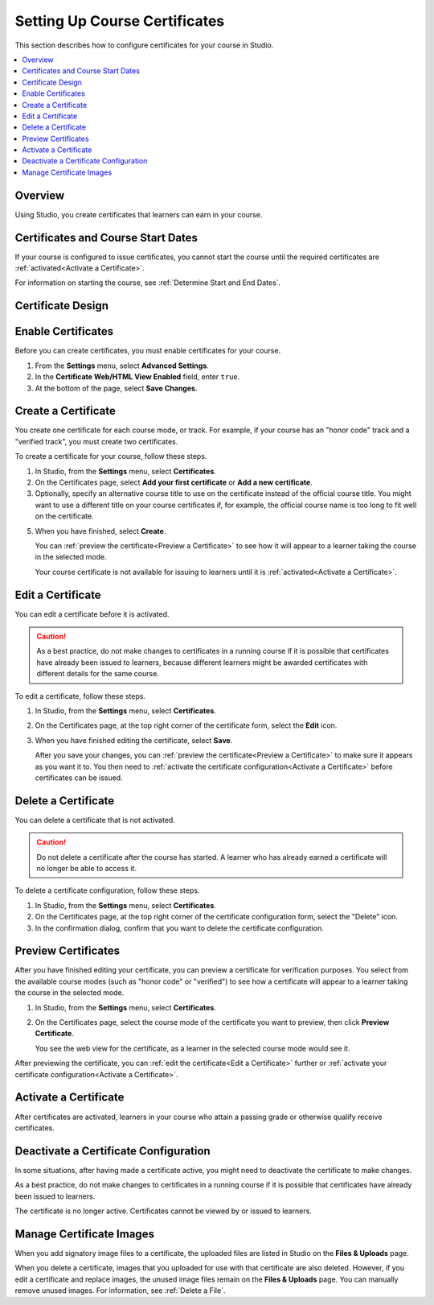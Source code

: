 .. _Setting Up Course Certificates:

################################
Setting Up Course Certificates
################################

.. This file is now for partners and open edx, with differences in conditions

This section describes how to configure certificates for your course in
Studio.

.. contents::
   :local:
   :depth: 1

.. _Overview:
  
***********
Overview
***********

Using Studio, you create certificates that learners can earn in your
course. 

***********************************
Certificates and Course Start Dates
***********************************

If your course is configured to issue certificates, you cannot start the course
until the required certificates are :ref:`activated<Activate a Certificate>`.

For information on starting the course, see :ref:`Determine Start and End
Dates`.

**********************
Certificate Design
**********************

.. only:: Open_edX

  The design of certificates for your course, including your institution's
  logo, are configured on your instance of Open edX. For more information, see
  Configuring Certificates in *Installing, Configuring, and Running the Open 
  edX Platform*.

.. only:: Partners

  The design of certificates for your course, including your institution's
  logo, are configured on edx.org by edX.  Contact your Program Manager for
  more information.

.. only:: Open_edX
    
  **************************
  Configure Certificates
  **************************

  Before you can use certificates, you must configure certificates in your
  instance of Open edX. For more information, see Configuring Certificates in
  *Installing, Configuring, and Running the Open edX Platform*.

*******************
Enable Certificates
*******************

Before you can create certificates, you must enable certificates for your
course.

#. From the **Settings** menu, select **Advanced Settings**.

#. In the **Certificate Web/HTML View Enabled** field, enter ``true``.

#. At the bottom of the page, select **Save Changes**.

*********************
Create a Certificate
*********************

You create one certificate for each course mode, or track. For example, if your
course has an "honor code" track and a "verified track", you must create two
certificates. 

To create a certificate for your course, follow these steps.

#. In Studio, from the **Settings** menu, select **Certificates**.

#. On the Certificates page, select **Add your first certificate** or **Add a
   new certificate**.

#. Optionally, specify an alternative course title to use on the certificate
   instead of the official course title. You might want to use a different
   title on your course certificates if, for example, the official course
   name is too long to fit well on the certificate.

.. only:: Partners

   4. For verified certificates, upload an image file showing the signature of
      each person whose name and title you want to appear on the certificate.
      You must specify at least one signatory, and can add a maximum of four.

.. only:: Open_edX

   4. Optionally, upload an image file showing the signature of each person
      whose name and title you want to appear on the certificate.

5. When you have finished, select **Create**.

   You can :ref:`preview the certificate<Preview a Certificate>` to see how it
   will appear to a learner taking the course in the selected mode.

   Your course certificate is not available for issuing to learners until it is
   :ref:`activated<Activate a Certificate>`.


.. _Edit a Certificate:

********************
Edit a Certificate
********************

You can edit a certificate before it is activated. 

.. only:: Open_edX

  After a certificate is activated, only a course Admin can edit the
  certificate.

.. only:: Partners

  Contact your edX Program Manager if you need to edit an activated
  certificate.

.. caution:: 
  As a best practice, do not make changes to certificates in a running course
  if it is possible that certificates have already been issued to learners,
  because different learners might be awarded certificates with different
  details for the same course.

To edit a certificate, follow these steps.

#. In Studio, from the **Settings** menu, select **Certificates**.

#. On the Certificates page, at the top right corner of the certificate
   form, select the **Edit** icon.

#. When you have finished editing the certificate, select
   **Save**.

   After you save your changes, you can :ref:`preview the certificate<Preview
   a Certificate>` to make sure it appears as you want it to. You then need to
   :ref:`activate the certificate configuration<Activate a Certificate>`
   before certificates can be issued.


.. _Delete a Certificate:

***********************************
Delete a Certificate
***********************************

You can delete a certificate that is not activated. 

.. caution:: 
  Do not delete a certificate after the course has started. A learner who has
  already earned a certificate will no longer be able to access it.

To delete a certificate configuration, follow these steps.

#. In Studio, from the **Settings** menu, select **Certificates**.

#. On the Certificates page, at the top right corner of the certificate
   configuration form, select the "Delete" icon.

#. In the confirmation dialog, confirm that you want to delete the certificate
   configuration.

.. image:: ../../../shared/building_and_running_chapters/Images/CertificateDeleteIcon.png
   :width: 500
   :alt: Top portion of the certificate form showing the delete icon in the upper right corner.


.. _Preview a Certificate:

************************
Preview Certificates
************************

After you have finished editing your certificate, you can
preview a certificate for verification purposes. You select from the available
course modes (such as "honor code" or "verified") to see how a certificate
will appear to a learner taking the course in the selected mode.

#. In Studio, from the **Settings** menu, select **Certificates**.

#. On the Certificates page, select the course mode of the certificate you
   want to preview, then click **Preview Certificate**.

   You see the web view for the certificate, as a learner in the selected
   course mode would see it.

   .. image:: ../../../shared/building_and_running_chapters/Images/PreviewCertificate.png
     :width: 350
     :alt: The Preview button on the Certificates page in Studio.

After previewing the certificate, you can :ref:`edit the certificate<Edit a
Certificate>` further or :ref:`activate your certificate configuration<Activate
a Certificate>`.


.. _Activate a Certificate:

***********************
Activate a Certificate
***********************

.. only:: Partners

  When you have verified your certificates, contact your edX Program Manager to
  activate your certificates.

.. only:: Open_edX

  When you have verified your certificate, a course Admin must activate the
  certificate.

  .. note:: Course team members without the Admin role cannot activate a
     certificate.

  The course Admin must complete the following steps.

  #. In Studio, from the **Settings** menu, select **Certificates**.

  #. On the Certificates page, select **Activate**.

     .. image:: ../../../shared/building_and_running_chapters/Images/ActivateCertificate.png
       :width: 350
       :alt: The Activate button on the Certificates page in Studio.

After certificates are activated, learners in your course who attain a passing
grade or otherwise qualify receive certificates.


.. _Deactivate a Certificate:

********************************************
Deactivate a Certificate Configuration
********************************************

In some situations, after having made a certificate active, you
might need to deactivate the certificate to make changes. 

As a best practice, do not make changes to certificates in a running course if
it is possible that certificates have already been issued to learners.

.. only:: Partners

  Contact your edX Program Manager if you need to modify an activated
  certificate.

.. only:: Open_edX

  A course Admin must deactivate the certificate.

  .. note:: Course team members without the Admin role cannot deactivate a
     certificate.

  The course Admin must complete the following steps.

  #. In Studio, from the **Settings** menu, select **Certificates**.

  #. On the Certificates page, click **Deactivate**.

The certificate is no longer active. Certificates cannot be viewed by or issued
to learners.

.. _Manage Certificate Images:

**************************
Manage Certificate Images
**************************

When you add signatory image files to a certificate, the uploaded files are
listed in Studio on the **Files & Uploads** page.

When you delete a certificate, images that you uploaded for use with that
certificate are also deleted. However, if you edit a certificate and replace
images, the unused image files remain on the **Files & Uploads** page. You can
manually remove unused images. For information, see
:ref:`Delete a File`.


.. GRIFF: Badges doc from Open edx.  Applicable to edx.org?

.. only:: Open_edX

  .. _Enable Badges in Course:

  *****************************************
  Enable or Disable Badges for Your Course
  *****************************************

  Badges provide a way for learners to share their course achievements. For
  courses that have badges enabled, learners receive a badge at the same time
  as they receive a course certificate, and have the option of sharing their
  badges to a badging site such as Mozilla Backpack.

  The Open edX platform supports Open Badges, an open standard developed by the
  Mozilla Foundation. For more information about Open Badges, see the 
  `Open Badges web site <http://openbadges.org/>`_.

  If badging is enabled for your platform, badges are enabled by default for
  your course. If you are unsure whether badging is enabled for your platform,
  contact your platform administrator.

  To stop issuing badges in your course, follow these steps.

  #. In Studio, from the **Settings** menu, select **Advanced Settings**.

  #. Locate the **Issue Open Badges** policy key. The default value is
     ``True``.

  #. Change the setting to ``False`` and save your changes.

  To enable badging for your course if it has previously been disabled, change
  the value of the key to ``True``.
